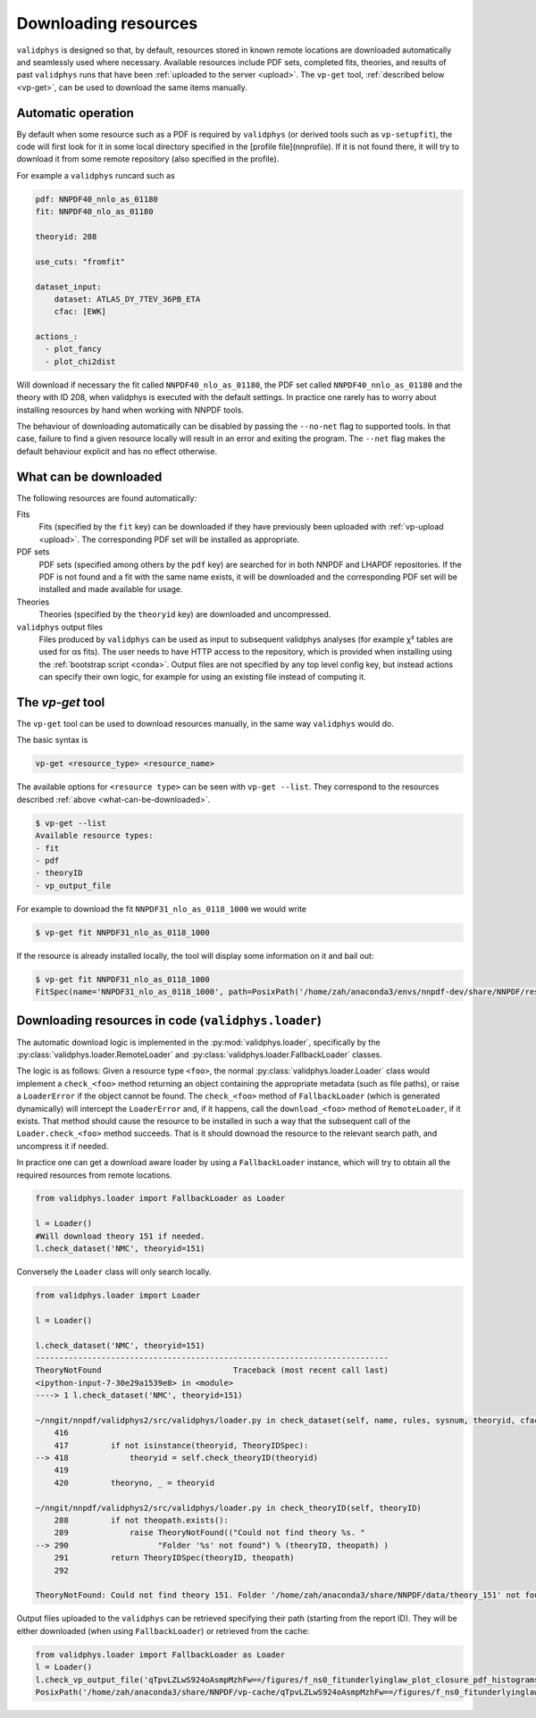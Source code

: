 .. _download:

Downloading resources
=====================

``validphys`` is designed so that, by default, resources stored in known remote
locations are downloaded automatically and seamlessly used where necessary.
Available resources include PDF sets, completed fits, theories, and results of
past ``validphys`` runs that have been :ref:`uploaded to the server <upload>`. 
The ``vp-get`` tool, :ref:`described below <vp-get>`, 
can be used to download the same items manually.

Automatic operation
-------------------

By default when some resource such as a PDF is required by ``validphys`` (or
derived tools such as ``vp-setupfit``), the code will first look for it in some
local directory specified in the [profile file](nnprofile). If it is not found
there, it will try to download it from some remote repository (also specified in
the profile).

For example a ``validphys`` runcard such as

.. code:: yaml

    pdf: NNPDF40_nnlo_as_01180
    fit: NNPDF40_nlo_as_01180

    theoryid: 208

    use_cuts: "fromfit"

    dataset_input:
        dataset: ATLAS_DY_7TEV_36PB_ETA
        cfac: [EWK]

    actions_:
      - plot_fancy
      - plot_chi2dist


Will download if necessary the fit called ``NNPDF40_nlo_as_01180``, the
PDF set called ``NNPDF40_nnlo_as_01180`` and the theory with ID 208, when validphys
is executed with the default settings. In practice one rarely has to worry about
installing resources by hand when working with NNPDF tools.

The behaviour of downloading automatically can be disabled by passing the
``--no-net`` flag to supported tools. In that case, failure to find a given
resource locally will result in an error and exiting the program. The ``--net``
flag makes the default behaviour explicit and has no effect otherwise.

.. _what-can-be-downloaded:
What can be downloaded
----------------------

The following resources are found automatically:

Fits
    Fits (specified by the ``fit`` key) can be downloaded if they have previously
    been uploaded with :ref:`vp-upload <upload>`. The corresponding PDF
    set will be installed as appropriate.

PDF sets
    PDF sets (specified among others by the ``pdf`` key) are searched for in
    both NNPDF and LHAPDF repositories. If the PDF is not found and a fit with
    the same name exists, it will be downloaded and the corresponding PDF set
    will be installed and made available for usage.

Theories
    Theories (specified by the ``theoryid`` key) are downloaded and
    uncompressed.

``validphys`` output files
    Files produced by ``validphys`` can be used as input to subsequent validphys
    analyses (for example χ² tables are used for αs fits). The user needs to
    have HTTP access to the repository, which is provided when installing using
    the :ref:`bootstrap script <conda>`. Output files are not specified by any
    top level config key, but instead actions can specify their own logic, for
    example for using an existing file instead of computing it.

.. _vp-get:

The `vp-get` tool
-----------------

The ``vp-get`` tool can be used to download resources manually, in the same way
``validphys`` would do.

The basic syntax is

.. code:: bash

  vp-get <resource_type> <resource_name>

The available options for ``<resource type>`` can be seen with ``vp-get --list``.
They correspond to the resources described :ref:`above <what-can-be-downloaded>`.

.. code:: bash

  $ vp-get --list
  Available resource types:
  - fit
  - pdf
  - theoryID
  - vp_output_file

For example to download the fit ``NNPDF31_nlo_as_0118_1000`` we would write

.. code:: bash

  $ vp-get fit NNPDF31_nlo_as_0118_1000

If the resource is already installed locally, the tool will display some
information on it and bail out:

.. code:: bash

  $ vp-get fit NNPDF31_nlo_as_0118_1000
  FitSpec(name='NNPDF31_nlo_as_0118_1000', path=PosixPath('/home/zah/anaconda3/envs/nnpdf-dev/share/NNPDF/results/NNPDF31_nlo_as_0118_1000'))

Downloading resources in code (``validphys.loader``)
----------------------------------------------------


The automatic download logic is implemented in the :py:mod:`validphys.loader`,
specifically by the :py:class:`validphys.loader.RemoteLoader` and
:py:class:`validphys.loader.FallbackLoader` classes.

The logic is as follows: Given a resource type ``<foo>``, the normal
:py:class:`validphys.loader.Loader` class would implement a ``check_<foo>`` method
returning an object containing the appropriate metadata (such as file paths), or
raise a ``LoaderError`` if the object cannot be found. The ``check_<foo>`` method
of ``FallbackLoader`` (which is generated dynamically) will intercept the
``LoaderError`` and, if it happens, call the ``download_<foo>`` method of
``RemoteLoader``, if it exists. That method should cause the resource to be
installed in such a way that the subsequent call of the ``Loader.check_<foo>``
method succeeds. That is it should downoad the resource to the relevant search
path, and uncompress it if needed.

In practice one can get a download aware loader by using a ``FallbackLoader``
instance, which will try to obtain all the required resources from remote
locations.

.. code:: python

  from validphys.loader import FallbackLoader as Loader

  l = Loader()
  #Will download theory 151 if needed.
  l.check_dataset('NMC', theoryid=151)

Conversely the ``Loader`` class will only search locally.

.. code:: python

  from validphys.loader import Loader

  l = Loader()

  l.check_dataset('NMC', theoryid=151)
  ---------------------------------------------------------------------------
  TheoryNotFound                            Traceback (most recent call last)
  <ipython-input-7-30e29a1539e8> in <module>
  ----> 1 l.check_dataset('NMC', theoryid=151)

  ~/nngit/nnpdf/validphys2/src/validphys/loader.py in check_dataset(self, name, rules, sysnum, theoryid, cfac, frac, cuts, use_fitcommondata, fit, weight)
      416 
      417         if not isinstance(theoryid, TheoryIDSpec):
  --> 418             theoryid = self.check_theoryID(theoryid)
      419 
      420         theoryno, _ = theoryid

  ~/nngit/nnpdf/validphys2/src/validphys/loader.py in check_theoryID(self, theoryID)
      288         if not theopath.exists():
      289             raise TheoryNotFound(("Could not find theory %s. "
  --> 290                   "Folder '%s' not found") % (theoryID, theopath) )
      291         return TheoryIDSpec(theoryID, theopath)
      292 

  TheoryNotFound: Could not find theory 151. Folder '/home/zah/anaconda3/share/NNPDF/data/theory_151' not found


Output files uploaded to the ``validphys`` can be retrieved specifying their path
(starting from the report ID). They will be either downloaded (when using
``FallbackLoader``) or retrieved from the cache:

.. code:: python 

  from validphys.loader import FallbackLoader as Loader
  l = Loader()
  l.check_vp_output_file('qTpvLZLwS924oAsmpMzhFw==/figures/f_ns0_fitunderlyinglaw_plot_closure_pdf_histograms_0.pdf')
  PosixPath('/home/zah/anaconda3/share/NNPDF/vp-cache/qTpvLZLwS924oAsmpMzhFw==/figures/f_ns0_fitunderlyinglaw_plot_closure_pdf_histograms_0.pdf')

